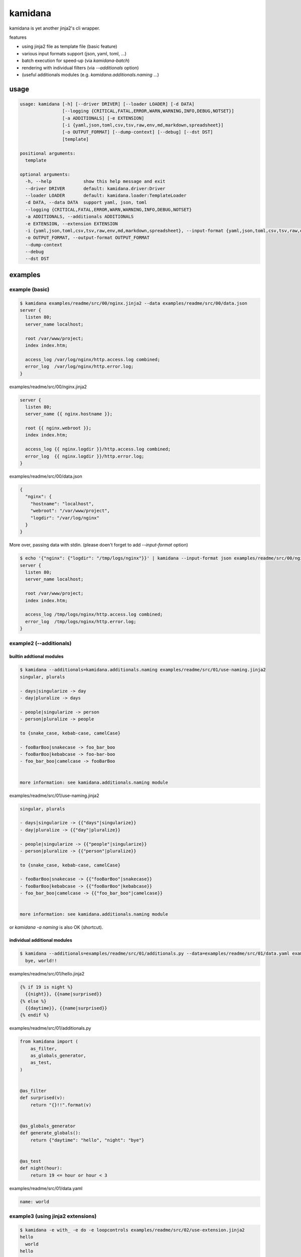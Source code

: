 kamidana
========================================

.. image:: https://travis-ci.org/podhmo/kamidana.svg?branch=master
    :target: https://travis-ci.org/podhmo/kamidana

kamidana is yet another jinja2's cli wrapper.

features

- using jinja2 file as template file (basic feature)
- various input formats support (json, yaml, toml, ...)
- batch execution for speed-up (via `kamidana-batch`)
- rendering with individual filters (via `--additionals` option)
- (useful additionals modules (e.g. `kamidana.additionals.naming` ...)

usage
----------------------------------------

.. code-block:: console

  usage: kamidana [-h] [--driver DRIVER] [--loader LOADER] [-d DATA]
                  [--logging {CRITICAL,FATAL,ERROR,WARN,WARNING,INFO,DEBUG,NOTSET}]
                  [-a ADDITIONALS] [-e EXTENSION]
                  [-i {yaml,json,toml,csv,tsv,raw,env,md,markdown,spreadsheet}]
                  [-o OUTPUT_FORMAT] [--dump-context] [--debug] [--dst DST]
                  [template]

  positional arguments:
    template

  optional arguments:
    -h, --help            show this help message and exit
    --driver DRIVER       default: kamidana.driver:Driver
    --loader LOADER       default: kamidana.loader:TemplateLoader
    -d DATA, --data DATA  support yaml, json, toml
    --logging {CRITICAL,FATAL,ERROR,WARN,WARNING,INFO,DEBUG,NOTSET}
    -a ADDITIONALS, --additionals ADDITIONALS
    -e EXTENSION, --extension EXTENSION
    -i {yaml,json,toml,csv,tsv,raw,env,md,markdown,spreadsheet}, --input-format {yaml,json,toml,csv,tsv,raw,env,md,markdown,spreadsheet}
    -o OUTPUT_FORMAT, --output-format OUTPUT_FORMAT
    --dump-context
    --debug
    --dst DST


examples
----------------------------------------

example (basic)
^^^^^^^^^^^^^^^^^^^^^^^^^^^^^^^^^^^^^^^^

.. code-block:: console

  $ kamidana examples/readme/src/00/nginx.jinja2 --data examples/readme/src/00/data.json
  server {
    listen 80;
    server_name localhost;

    root /var/www/project;
    index index.htm;

    access_log /var/log/nginx/http.access.log combined;
    error_log  /var/log/nginx/http.error.log;
  }

examples/readme/src/00/nginx.jinja2

.. code-block::

  server {
    listen 80;
    server_name {{ nginx.hostname }};

    root {{ nginx.webroot }};
    index index.htm;

    access_log {{ nginx.logdir }}/http.access.log combined;
    error_log  {{ nginx.logdir }}/http.error.log;
  }


examples/readme/src/00/data.json

.. code-block:: json

  {
    "nginx": {
      "hostname": "localhost",
      "webroot": "/var/www/project",
      "logdir": "/var/log/nginx"
    }
  }


More over, passing data with stdin. (please doen't forget to add `--input-format` option)

.. code-block:: console

  $ echo '{"nginx": {"logdir": "/tmp/logs/nginx"}}' | kamidana --input-format json examples/readme/src/00/nginx.jinja2 --data examples/readme/src/00/data.json
  server {
    listen 80;
    server_name localhost;

    root /var/www/project;
    index index.htm;

    access_log /tmp/logs/nginx/http.access.log combined;
    error_log  /tmp/logs/nginx/http.error.log;
  }


example2 (--additionals)
^^^^^^^^^^^^^^^^^^^^^^^^^^^^^^^^^^^^^^^^

builtin addtional modules
~~~~~~~~~~~~~~~~~~~~~~~~~~~~~~~~~~~~~~~~

.. code-block:: console

  $ kamidana --additionals=kamidana.additionals.naming examples/readme/src/01/use-naming.jinja2
  singular, plurals

  - days|singularize -> day
  - day|pluralize -> days

  - people|singularize -> person
  - person|pluralize -> people

  to {snake_case, kebab-case, camelCase}

  - fooBarBoo|snakecase -> foo_bar_boo
  - fooBarBoo|kebabcase -> foo-bar-boo
  - foo_bar_boo|camelcase -> fooBarBoo


  more information: see kamidana.additionals.naming module


examples/readme/src/01/use-naming.jinja2

.. code-block::

  singular, plurals

  - days|singularize -> {{"days"|singularize}}
  - day|pluralize -> {{"day"|pluralize}}

  - people|singularize -> {{"people"|singularize}}
  - person|pluralize -> {{"person"|pluralize}}

  to {snake_case, kebab-case, camelCase}

  - fooBarBoo|snakecase -> {{"fooBarBoo"|snakecase}}
  - fooBarBoo|kebabcase -> {{"fooBarBoo"|kebabcase}}
  - foo_bar_boo|camelcase -> {{"foo_bar_boo"|camelcase}}


  more information: see kamidana.additionals.naming module


or `kamidana -a naming` is also OK (shortcut).

individual additional modules
~~~~~~~~~~~~~~~~~~~~~~~~~~~~~~~~~~~~~~~~

.. code-block:: console

  $ kamidana --additionals=examples/readme/src/01/additionals.py --data=examples/readme/src/01/data.yaml examples/readme/src/01/hello.jinja2
    bye, world!!


examples/readme/src/01/hello.jinja2

.. code-block::

  {% if 19 is night %}
    {{night}}, {{name|surprised}}
  {% else %}
    {{daytime}}, {{name|surprised}}
  {% endif %}


examples/readme/src/01/additionals.py

.. code-block:: python

  from kamidana import (
      as_filter,
      as_globals_generator,
      as_test,
  )


  @as_filter
  def surprised(v):
      return "{}!!".format(v)


  @as_globals_generator
  def generate_globals():
      return {"daytime": "hello", "night": "bye"}


  @as_test
  def night(hour):
      return 19 <= hour or hour < 3


examples/readme/src/01/data.yaml

.. code-block:: yaml

  name: world



example3 (using jinja2 extensions)
^^^^^^^^^^^^^^^^^^^^^^^^^^^^^^^^^^^^^^^^

.. code-block:: console

  $ kamidana -e with_ -e do -e loopcontrols examples/readme/src/02/use-extension.jinja2
  hello
    world
  hello

  ## counting

  - 1
  - 2
  - 4

  ## do

  [0, 1, 2, 3, 4, 5, 6, 7, 8, 9]


examples/readme/src/02/use-extension.jinja2

.. code-block::

  {# with with. with_ extension is used. #}
  {% with msg = "hello"%}
  {{msg}}
  {% with msg = "world"%}
    {{msg}}
  {% endwith %}
  {{msg}}
  {% endwith %}

  ## counting
  {# with break and continue. loopcontrolls extension is used. #}

  {% for i in range(10) %}
  {% if i % 3 == 0 %}{% continue %} {% endif %}
  {% if i == 5 %}{% break %} {% endif %}
  - {{i}}
  {% endfor %}

  ## do

  {% set xs = [] %}
  {% for i in range(10) %}
  {% do xs.append(i) %}
  {% endfor %}
  {{xs}}



example4 (batch execution)
^^^^^^^^^^^^^^^^^^^^^^^^^^^^^^^^^^^^^^^^

TODO. `see this <./examples/batch>`_


debugging
----------------------------------------

- `--dump-context`
- `--debug`

dump context
^^^^^^^^^^^^^^^^^^^^^^^^^^^^^^^^^^^^^^^^

.. code-block:: console

  $ kamidana --dump-context --data=examples/readme/src/10/data.yaml
  {
    "name": "foo",
    "age": 20,
    "friends": [
      "bar",
      "boo"
    ],
    "template_filename": null
  }

and be able to merge two files.

.. code-block:: console

  $ kamidana --dump-context --data=examples/readme/src/10/data.yaml --data=examples/readme/src/10/data2.yaml
  {
    "name": "foo",
    "age": 21,
    "friends": [
      "bar",
      "baz"
    ],
    "template_filename": null
  }

then

examples/readme/src/10/data.yaml

.. code-block:: yaml

  name: foo
  age: 20
  friends:
    - bar
    - boo


examples/readme/src/10/data2.yaml

.. code-block:: yaml

  age: 21
  friends:
    - bar
    - baz

